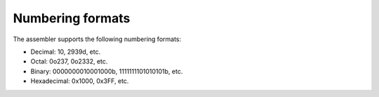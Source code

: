 Numbering formats
-----------------

The assembler supports the following numbering formats:

* Decimal: 10, 2939d, etc.
* Octal: 0o237, 0o2332, etc.
* Binary: 0000000010001000b, 1111111101010101b, etc.
* Hexadecimal: 0x1000, 0x3FF, etc.
